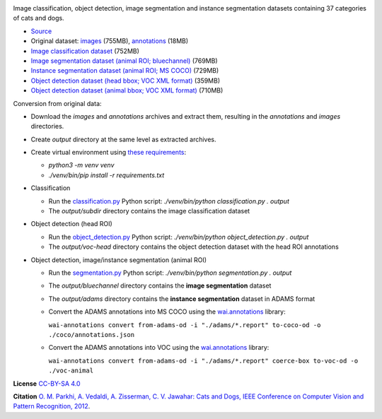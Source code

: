 .. title: Oxford Pets
.. slug: oxford-pets
.. date: 2022-08-01 13:20:51 UTC+12:00
.. tags: object-detection, image-classification, image-segmentation, instance-segmentation
.. category: image-dataset
.. link: 
.. description: 
.. type: text
.. hidetitle: True

.. image:: /images/oxford-pets.jpg
   :height: 200px
   :alt: Oxford Pets: Shiba Inu
   :align: right

Image classification, object detection, image segmentation and instance segmentation datasets containing 37 categories of cats and dogs.

* `Source <https://www.robots.ox.ac.uk/~vgg/data/pets/>`__
* Original dataset: `images </data/oxford-pets/images.tar>`__ (755MB), `annotations </data/oxford-pets/annotations.tar>`__ (18MB)
* `Image classification dataset </data/oxford-pets/oxford-pets-subdir.zip>`__ (752MB)
* `Image segmentation dataset (animal ROI; bluechannel) </data/oxford-pets/oxford-pets-bluechannel.zip>`__ (769MB)
* `Instance segmentation dataset (animal ROI; MS COCO) </data/oxford-pets/oxford-pets-coco.zip>`__ (729MB)
* `Object detection dataset (head bbox; VOC XML format) </data/oxford-pets/oxford-pets-voc-head.zip>`__ (359MB)
* `Object detection dataset (animal bbox; VOC XML format) </data/oxford-pets/oxford-pets-voc-animal.zip>`__ (710MB)

Conversion from original data:

* Download the *images* and *annotations* archives and extract them, resulting in the *annotations* and *images* directories.
* Create *output* directory at the same level as extracted archives.
* Create virtual environment using `these requirements </conversion/oxford-pets/requirements.txt>`__:

  * `python3 -m venv venv`
  * `./venv/bin/pip install -r requirements.txt`

* Classification

  * Run the `classification.py </conversion/oxford-pets/classification.py>`__ Python script: `./venv/bin/python classification.py . output`
  * The *output/subdir* directory contains the image classification dataset

* Object detection (head ROI)

  * Run the `object_detection.py </conversion/oxford-pets/object_detection.py>`__ Python script: `./venv/bin/python object_detection.py . output`
  * The *output/voc-head* directory contains the object detection dataset with the head ROI annotations

* Object detection, image/instance segmentation (animal ROI)

  * Run the `segmentation.py </conversion/oxford-pets/segmentation.py>`__ Python script: `./venv/bin/python segmentation.py . output`
  * The *output/bluechannel* directory contains the **image segmentation** dataset
  * The *output/adams* directory contains the **instance segmentation** dataset in ADAMS format
  * Convert the ADAMS annotations into MS COCO using the `wai.annotations <https://github.com/waikato-ufdl/wai-annotations>`__ library:

    ``wai-annotations convert from-adams-od -i "./adams/*.report" to-coco-od -o ./coco/annotations.json``

  * Convert the ADAMS annotations into VOC using the `wai.annotations <https://github.com/waikato-ufdl/wai-annotations>`__ library:

    ``wai-annotations convert from-adams-od -i "./adams/*.report" coerce-box to-voc-od -o ./voc-animal``


**License**
`CC-BY-SA 4.0 <https://creativecommons.org/licenses/by-sa/4.0/>`__

**Citation**
`O. M. Parkhi, A. Vedaldi, A. Zisserman, C. V. Jawahar: Cats and Dogs, IEEE Conference on Computer Vision and Pattern Recognition, 2012 <https://www.robots.ox.ac.uk/~vgg/publications/2012/parkhi12a/>`__.
